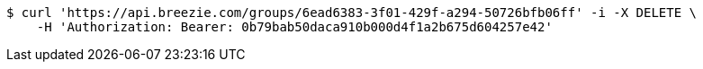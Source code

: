 [source,bash]
----
$ curl 'https://api.breezie.com/groups/6ead6383-3f01-429f-a294-50726bfb06ff' -i -X DELETE \
    -H 'Authorization: Bearer: 0b79bab50daca910b000d4f1a2b675d604257e42'
----